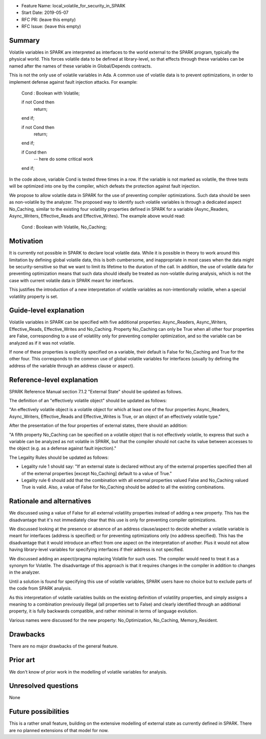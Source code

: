 - Feature Name: local_volatile_for_security_in_SPARK
- Start Date: 2019-05-07
- RFC PR: (leave this empty)
- RFC Issue: (leave this empty)

Summary
=======

Volatile variables in SPARK are interpreted as interfaces to the world external
to the SPARK program, typically the physical world. This forces volatile data
to be defined at library-level, so that effects through these variables can be
named after the names of these variable in Global/Depends contracts.

This is not the only use of volatile variables in Ada. A common use of volatile
data is to prevent optimizations, in order to implement defense against fault
injection attacks. For example:

   Cond : Boolean with Volatile;

   if not Cond then
      return;
   end if;

   if not Cond then
      return;
   end if;

   if Cond then
      --  here do some critical work
   end if;

In the code above, variable Cond is tested three times in a row. If the
variable is not marked as volatile, the three tests will be optimized into one
by the compiler, which defeats the protection against fault injection.

We propose to allow volatile data in SPARK for the use of preventing compiler
optimizations. Such data should be seen as non-volatile by the analyzer. The
proposed way to identify such volatile variables is through a dedicated aspect
No_Caching, similar to the existing four volatility properties defined in SPARK
for a variable (Async_Readers, Async_Writers, Effective_Reads and
Effective_Writes). The example above would read:

   Cond : Boolean with Volatile, No_Caching;

Motivation
==========

It is currently not possible in SPARK to declare local volatile data. While it
is possible in theory to work around this limitation by defining global
volatile data, this is both cumbersome, and inappropriate in most cases when
the data might be security-sensitive so that we want to limit its lifetime to
the duration of the call. In addition, the use of volatile data for preventing
optimization means that such data should ideally be treated as non-volatile
during analysis, which is not the case with current volatile data in SPARK
meant for interfaces.

This justifies the introduction of a new interpretation of volatile variables
as non-intentionally volatile, when a special volatility property is set.

Guide-level explanation
=======================

Volatile variables in SPARK can be specified with five additional properties:
Async_Readers, Async_Writers, Effective_Reads, Effective_Writes and No_Caching.
Property No_Caching can only be True when all other four properties are False,
corresponding to a use of volatility only for preventing compiler optimization,
and so the variable can be analyzed as if it was not volatile.

If none of these properties is explicitly specified on a variable, their
default is False for No_Caching and True for the other four.  This corresponds
to the common use of global volatile variables for interfaces (usually by
defining the address of the variable through an address clause or aspect).

Reference-level explanation
===========================

SPARK Reference Manual section 7.1.2 "External State" should be updated as
follows.

The definition of an "effectively volatile object" should be updated as
follows:

"An effectively volatile object is a volatile object for which at least one of
the four properties Async_Readers, Async_Writers, Effective_Reads and
Effective_Writes is True, or an object of an effectively volatile type."

After the presentation of the four properties of external states, there should
an addition:

"A fifth property No_Caching can be specified on a volatile object that is not
effectively volatile, to express that such a variable can be analyzed as not
volatile in SPARK, but that the compiler should not cache its value between
accesses to the object (e.g. as a defense against fault injection)."

The Legality Rules should be updated as follows:

- Legality rule 1 should say: "If an external state is declared without any of
  the external properties specified then all of the external properties [except
  No_Caching] default to a value of True."

- Legality rule 6 should add that the combination with all external properties
  valued False and No_Caching valued True is valid. Also, a value of False for
  No_Caching should be added to all the existing combinations.

Rationale and alternatives
==========================

We discussed using a value of False for all external volatility properties
instead of adding a new property. This has the disadvantage that it's not
immediately clear that this use is only for preventing compiler optimizations.

We discussed looking at the presence or absence of an address clause/aspect to
decide whether a volatile variable is meant for interfaces (address is
specified) or for preventing optimizations only (no address specified). This
has the disadvantage that it would introduce an effect from one aspect on the
interpretation of another. Plus it would not allow having library-level
variables for specifying interfaces if their address is not specified.

We discussed adding an aspect/pragma replacing Volatile for such uses. The
compiler would need to treat it as a synonym for Volatile. The disadvantage of
this approach is that it requires changes in the compiler in addition to
changes in the analyzer.

Until a solution is found for specifying this use of volatile variables, SPARK
users have no choice but to exclude parts of the code from SPARK analysis.

As this interpretation of volatile variables builds on the existing definition
of volatility properties, and simply assigns a meaning to a combination
previously illegal (all properties set to False) and clearly identified through
an additional property, it is fully backwards compatible, and rather minimal in
terms of language evolution.

Various names were discussed for the new property: No_Optimization, No_Caching,
Memory_Resident.

Drawbacks
=========

There are no major drawbacks of the general feature.

Prior art
=========

We don't know of prior work in the modelling of volatile variables for
analysis.

Unresolved questions
====================

None

Future possibilities
====================

This is a rather small feature, building on the extensive modelling of external
state as currently defined in SPARK. There are no planned extensions of that
model for now.
